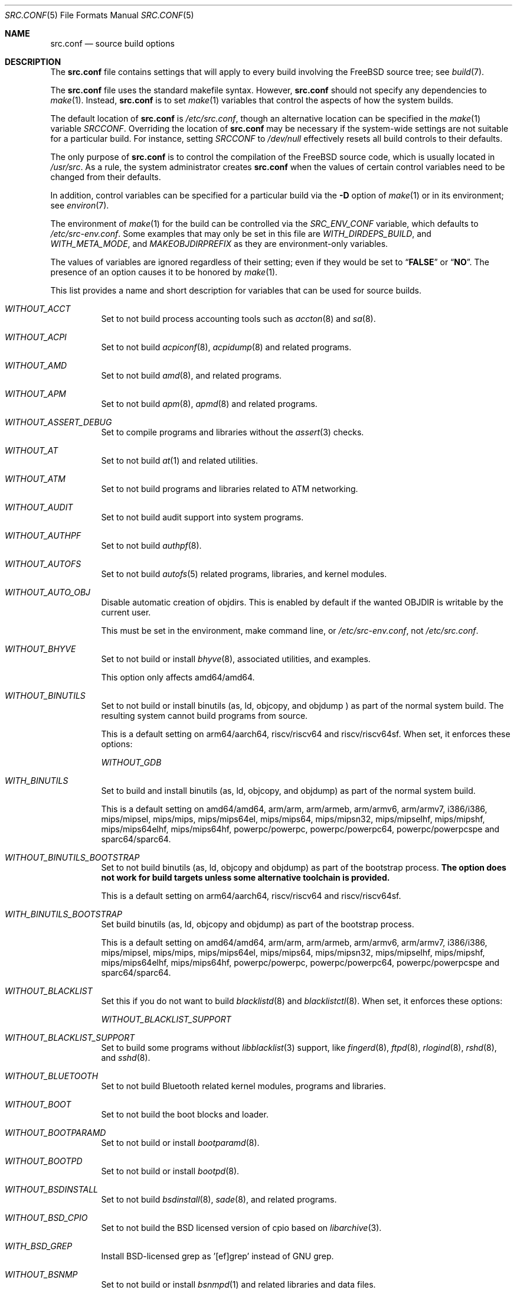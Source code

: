 .\" DO NOT EDIT-- this file is generated by tools/build/options/makeman.
.\" $FreeBSD$
.Dd January 13, 2018
.Dt SRC.CONF 5
.Os
.Sh NAME
.Nm src.conf
.Nd "source build options"
.Sh DESCRIPTION
The
.Nm
file contains settings that will apply to every build involving the
.Fx
source tree; see
.Xr build 7 .
.Pp
The
.Nm
file uses the standard makefile syntax.
However,
.Nm
should not specify any dependencies to
.Xr make 1 .
Instead,
.Nm
is to set
.Xr make 1
variables that control the aspects of how the system builds.
.Pp
The default location of
.Nm
is
.Pa /etc/src.conf ,
though an alternative location can be specified in the
.Xr make 1
variable
.Va SRCCONF .
Overriding the location of
.Nm
may be necessary if the system-wide settings are not suitable
for a particular build.
For instance, setting
.Va SRCCONF
to
.Pa /dev/null
effectively resets all build controls to their defaults.
.Pp
The only purpose of
.Nm
is to control the compilation of the
.Fx
source code, which is usually located in
.Pa /usr/src .
As a rule, the system administrator creates
.Nm
when the values of certain control variables need to be changed
from their defaults.
.Pp
In addition, control variables can be specified
for a particular build via the
.Fl D
option of
.Xr make 1
or in its environment; see
.Xr environ 7 .
.Pp
The environment of
.Xr make 1
for the build can be controlled via the
.Va SRC_ENV_CONF
variable, which defaults to
.Pa /etc/src-env.conf .
Some examples that may only be set in this file are
.Va WITH_DIRDEPS_BUILD ,
and
.Va WITH_META_MODE ,
and
.Va MAKEOBJDIRPREFIX
as they are environment-only variables.
.Pp
The values of variables are ignored regardless of their setting;
even if they would be set to
.Dq Li FALSE
or
.Dq Li NO .
The presence of an option causes
it to be honored by
.Xr make 1 .
.Pp
This list provides a name and short description for variables
that can be used for source builds.
.Bl -tag -width indent
.It Va WITHOUT_ACCT
Set to not build process accounting tools such as
.Xr accton 8
and
.Xr sa 8 .
.It Va WITHOUT_ACPI
Set to not build
.Xr acpiconf 8 ,
.Xr acpidump 8
and related programs.
.It Va WITHOUT_AMD
Set to not build
.Xr amd 8 ,
and related programs.
.It Va WITHOUT_APM
Set to not build
.Xr apm 8 ,
.Xr apmd 8
and related programs.
.It Va WITHOUT_ASSERT_DEBUG
Set to compile programs and libraries without the
.Xr assert 3
checks.
.It Va WITHOUT_AT
Set to not build
.Xr at 1
and related utilities.
.It Va WITHOUT_ATM
Set to not build
programs and libraries related to ATM networking.
.It Va WITHOUT_AUDIT
Set to not build audit support into system programs.
.It Va WITHOUT_AUTHPF
Set to not build
.Xr authpf 8 .
.It Va WITHOUT_AUTOFS
Set to not build
.Xr autofs 5
related programs, libraries, and kernel modules.
.It Va WITHOUT_AUTO_OBJ
Disable automatic creation of objdirs.
This is enabled by default if the wanted OBJDIR is writable by the current user.
.Pp
This must be set in the environment, make command line, or
.Pa /etc/src-env.conf ,
not
.Pa /etc/src.conf .
.It Va WITHOUT_BHYVE
Set to not build or install
.Xr bhyve 8 ,
associated utilities, and examples.
.Pp
This option only affects amd64/amd64.
.It Va WITHOUT_BINUTILS
Set to not build or install binutils (as, ld, objcopy, and objdump ) as part
of the normal system build.
The resulting system cannot build programs from source.
.Pp
This is a default setting on
arm64/aarch64, riscv/riscv64 and riscv/riscv64sf.
When set, it enforces these options:
.Pp
.Bl -item -compact
.It
.Va WITHOUT_GDB
.El
.It Va WITH_BINUTILS
Set to build and install binutils (as, ld, objcopy, and objdump) as part
of the normal system build.
.Pp
This is a default setting on
amd64/amd64, arm/arm, arm/armeb, arm/armv6, arm/armv7, i386/i386, mips/mipsel, mips/mips, mips/mips64el, mips/mips64, mips/mipsn32, mips/mipselhf, mips/mipshf, mips/mips64elhf, mips/mips64hf, powerpc/powerpc, powerpc/powerpc64, powerpc/powerpcspe and sparc64/sparc64.
.It Va WITHOUT_BINUTILS_BOOTSTRAP
Set to not build binutils (as, ld, objcopy and objdump)
as part of the bootstrap process.
.Bf -symbolic
The option does not work for build targets unless some alternative
toolchain is provided.
.Ef
.Pp
This is a default setting on
arm64/aarch64, riscv/riscv64 and riscv/riscv64sf.
.It Va WITH_BINUTILS_BOOTSTRAP
Set build binutils (as, ld, objcopy and objdump)
as part of the bootstrap process.
.Pp
This is a default setting on
amd64/amd64, arm/arm, arm/armeb, arm/armv6, arm/armv7, i386/i386, mips/mipsel, mips/mips, mips/mips64el, mips/mips64, mips/mipsn32, mips/mipselhf, mips/mipshf, mips/mips64elhf, mips/mips64hf, powerpc/powerpc, powerpc/powerpc64, powerpc/powerpcspe and sparc64/sparc64.
.It Va WITHOUT_BLACKLIST
Set this if you do not want to build
.Xr blacklistd 8
and
.Xr blacklistctl 8 .
When set, it enforces these options:
.Pp
.Bl -item -compact
.It
.Va WITHOUT_BLACKLIST_SUPPORT
.El
.It Va WITHOUT_BLACKLIST_SUPPORT
Set to build some programs without
.Xr libblacklist 3
support, like
.Xr fingerd 8 ,
.Xr ftpd 8 ,
.Xr rlogind 8 ,
.Xr rshd 8 ,
and
.Xr sshd 8 .
.It Va WITHOUT_BLUETOOTH
Set to not build Bluetooth related kernel modules, programs and libraries.
.It Va WITHOUT_BOOT
Set to not build the boot blocks and loader.
.It Va WITHOUT_BOOTPARAMD
Set to not build or install
.Xr bootparamd 8 .
.It Va WITHOUT_BOOTPD
Set to not build or install
.Xr bootpd 8 .
.It Va WITHOUT_BSDINSTALL
Set to not build
.Xr bsdinstall 8 ,
.Xr sade 8 ,
and related programs.
.It Va WITHOUT_BSD_CPIO
Set to not build the BSD licensed version of cpio based on
.Xr libarchive 3 .
.It Va WITH_BSD_GREP
Install BSD-licensed grep as '[ef]grep' instead of GNU grep.
.It Va WITHOUT_BSNMP
Set to not build or install
.Xr bsnmpd 1
and related libraries and data files.
.It Va WITHOUT_BZIP2
Set to not build contributed bzip2 software as a part of the base system.
.Bf -symbolic
The option has no effect yet.
.Ef
When set, it enforces these options:
.Pp
.Bl -item -compact
.It
.Va WITHOUT_BZIP2_SUPPORT
.El
.It Va WITHOUT_BZIP2_SUPPORT
Set to build some programs without optional bzip2 support.
.It Va WITHOUT_CALENDAR
Set to not build
.Xr calendar 1 .
.It Va WITHOUT_CAPSICUM
Set to not build Capsicum support into system programs.
When set, it enforces these options:
.Pp
.Bl -item -compact
.It
.Va WITHOUT_CASPER
.El
.It Va WITHOUT_CASPER
Set to not build Casper program and related libraries.
.It Va WITH_CCACHE_BUILD
Set to use
.Xr ccache 1
for the build.
No configuration is required except to install the
.Sy devel/ccache
package.
When using with
.Xr distcc 1 ,
set
.Sy CCACHE_PREFIX=/usr/local/bin/distcc .
The default cache directory of
.Pa $HOME/.ccache
will be used, which can be overridden by setting
.Sy CCACHE_DIR .
The
.Sy CCACHE_COMPILERCHECK
option defaults to
.Sy content
when using the in-tree bootstrap compiler,
and
.Sy mtime
when using an external compiler.
The
.Sy CCACHE_CPP2
option is used for Clang but not GCC.
.Pp
Sharing a cache between multiple work directories requires using a layout
similar to
.Pa /some/prefix/src
.Pa /some/prefix/obj
and an environment such as:
.Bd -literal -offset indent
CCACHE_BASEDIR='${SRCTOP:H}' MAKEOBJDIRPREFIX='${SRCTOP:H}/obj'
.Ed
.Pp
See
.Xr ccache 1
for more configuration options.
.It Va WITHOUT_CCD
Set to not build
.Xr geom_ccd 4
and related utilities.
.It Va WITHOUT_CDDL
Set to not build code licensed under Sun's CDDL.
When set, it enforces these options:
.Pp
.Bl -item -compact
.It
.Va WITHOUT_CTF
.It
.Va WITHOUT_ZFS
.El
.It Va WITHOUT_CFI
Set to build without Control-Flow Integrity (CFI)
.Pp
This is a default setting on
arm/arm, arm/armeb, arm/armv6, arm/armv7, arm64/aarch64, i386/i386, mips/mipsel, mips/mips, mips/mips64el, mips/mips64, mips/mipsn32, mips/mipselhf, mips/mipshf, mips/mips64elhf, mips/mips64hf, powerpc/powerpc, powerpc/powerpc64, powerpc/powerpcspe, riscv/riscv64, riscv/riscv64sf and sparc64/sparc64.
.It Va WITH_CFI
Set to build with Control-Flow Integrity (CFI)
.Pp
This is a default setting on
amd64/amd64.
.It Va WITHOUT_CLANG
Set to not build the Clang C/C++ compiler during the regular phase of the build.
.Pp
This is a default setting on
riscv/riscv64, riscv/riscv64sf and sparc64/sparc64.
When set, it enforces these options:
.Pp
.Bl -item -compact
.It
.Va WITHOUT_CLANG_EXTRAS
.It
.Va WITHOUT_CLANG_FULL
.It
.Va WITHOUT_SAFESTACK
.El
.It Va WITH_CLANG
Set to build the Clang C/C++ compiler during the normal phase of the build.
.Pp
This is a default setting on
amd64/amd64, arm/arm, arm/armeb, arm/armv6, arm/armv7, arm64/aarch64, i386/i386, mips/mipsel, mips/mips, mips/mips64el, mips/mips64, mips/mipsn32, mips/mipselhf, mips/mipshf, mips/mips64elhf, mips/mips64hf, powerpc/powerpc, powerpc/powerpc64 and powerpc/powerpcspe.
.It Va WITHOUT_CLANG_BOOTSTRAP
Set to not build the Clang C/C++ compiler during the bootstrap phase of
the build.
To be able to build the system, either gcc or clang bootstrap must be
enabled unless an alternate compiler is provided via XCC.
.Pp
This is a default setting on
mips/mipsel, mips/mips, mips/mips64el, mips/mips64, mips/mipsn32, mips/mipselhf, mips/mipshf, mips/mips64elhf, mips/mips64hf, powerpc/powerpc, powerpc/powerpc64, powerpc/powerpcspe, riscv/riscv64, riscv/riscv64sf and sparc64/sparc64.
.It Va WITH_CLANG_BOOTSTRAP
Set to build the Clang C/C++ compiler during the bootstrap phase of the build.
.Pp
This is a default setting on
amd64/amd64, arm/arm, arm/armeb, arm/armv6, arm/armv7, arm64/aarch64 and i386/i386.
.It Va WITH_CLANG_EXTRAS
Set to build additional clang and llvm tools, such as bugpoint.
.Pp
This is a default setting on
amd64/amd64, arm/arm, arm/armeb, arm/armv6, arm/armv7, arm64/aarch64, i386/i386, mips/mipsel, mips/mips, mips/mips64el, mips/mips64, mips/mipsn32, mips/mipselhf, mips/mipshf, mips/mips64elhf, mips/mips64hf, powerpc/powerpc, powerpc/powerpc64 and powerpc/powerpcspe.
.It Va WITHOUT_CLANG_FULL
Set to avoid building the ARCMigrate, Rewriter and StaticAnalyzer components of
the Clang C/C++ compiler.
.Pp
This is a default setting on
riscv/riscv64, riscv/riscv64sf and sparc64/sparc64.
.It Va WITH_CLANG_FULL
Set to build the ARCMigrate, Rewriter and StaticAnalyzer components of the
Clang C/C++ compiler.
.Pp
This is a default setting on
amd64/amd64, arm/arm, arm/armeb, arm/armv6, arm/armv7, arm64/aarch64, i386/i386, mips/mipsel, mips/mips, mips/mips64el, mips/mips64, mips/mipsn32, mips/mipselhf, mips/mipshf, mips/mips64elhf, mips/mips64hf, powerpc/powerpc, powerpc/powerpc64 and powerpc/powerpcspe.
.It Va WITHOUT_CLANG_IS_CC
Set to install the GCC compiler as
.Pa /usr/bin/cc ,
.Pa /usr/bin/c++
and
.Pa /usr/bin/cpp .
.Pp
This is a default setting on
mips/mipsel, mips/mips, mips/mips64el, mips/mips64, mips/mipsn32, mips/mipselhf, mips/mipshf, mips/mips64elhf, mips/mips64hf, powerpc/powerpc, powerpc/powerpc64, powerpc/powerpcspe, riscv/riscv64, riscv/riscv64sf and sparc64/sparc64.
.It Va WITH_CLANG_IS_CC
Set to install the Clang C/C++ compiler as
.Pa /usr/bin/cc ,
.Pa /usr/bin/c++
and
.Pa /usr/bin/cpp .
.Pp
This is a default setting on
amd64/amd64, arm/arm, arm/armeb, arm/armv6, arm/armv7, arm64/aarch64 and i386/i386.
.It Va WITHOUT_CPP
Set to not build
.Xr cpp 1 .
.It Va WITHOUT_CROSS_COMPILER
Set to not build any cross compiler in the cross-tools stage of buildworld.
When compiling a different version of
.Fx
than what is installed on the system, provide an alternate
compiler with XCC to ensure success.
When compiling with an identical version of
.Fx
to the host, this option may be safely used.
This option may also be safe when the host version of
.Fx
is close to the sources being built, but all bets are off if there have
been any changes to the toolchain between the versions.
When set, it enforces these options:
.Pp
.Bl -item -compact
.It
.Va WITHOUT_BINUTILS_BOOTSTRAP
.It
.Va WITHOUT_CLANG_BOOTSTRAP
.It
.Va WITHOUT_ELFTOOLCHAIN_BOOTSTRAP
.It
.Va WITHOUT_GCC_BOOTSTRAP
.El
.It Va WITHOUT_CRYPT
Set to not build any crypto code.
When set, it enforces these options:
.Pp
.Bl -item -compact
.It
.Va WITHOUT_KERBEROS
.It
.Va WITHOUT_KERBEROS_SUPPORT
.It
.Va WITHOUT_OPENSSH
.It
.Va WITHOUT_OPENSSL
.El
.Pp
When set, these options are also in effect:
.Pp
.Bl -inset -compact
.It Va WITHOUT_GSSAPI
(unless
.Va WITH_GSSAPI
is set explicitly)
.El
.It Va WITH_CTF
Set to compile with CTF (Compact C Type Format) data.
CTF data encapsulates a reduced form of debugging information
similar to DWARF and the venerable stabs and is required for DTrace.
.It Va WITHOUT_CTM
Set to not build
.Xr ctm 1
and related utilities.
.It Va WITHOUT_CUSE
Set to not build CUSE-related programs and libraries.
.It Va WITHOUT_CXGBETOOL
Set to not build
.Xr cxgbetool 8
.Pp
This is a default setting on
arm/arm, arm/armeb, arm/armv6, arm/armv7, mips/mipsel, mips/mips, mips/mips64el, mips/mips64, mips/mipsn32, mips/mipselhf, mips/mipshf, mips/mips64elhf, mips/mips64hf, powerpc/powerpc, powerpc/powerpcspe, riscv/riscv64 and riscv/riscv64sf.
.It Va WITH_CXGBETOOL
Set to build
.Xr cxgbetool 8
.Pp
This is a default setting on
amd64/amd64, arm64/aarch64, i386/i386, powerpc/powerpc64 and sparc64/sparc64.
.It Va WITHOUT_CXX
Set to not build
.Xr c++ 1
and related libraries.
It will also prevent building of
.Xr gperf 1
and
.Xr devd 8 .
.Pp
This is a default setting on
riscv/riscv64 and riscv/riscv64sf.
When set, it enforces these options:
.Pp
.Bl -item -compact
.It
.Va WITHOUT_CLANG
.It
.Va WITHOUT_CLANG_EXTRAS
.It
.Va WITHOUT_CLANG_FULL
.It
.Va WITHOUT_DTRACE_TESTS
.It
.Va WITHOUT_GNUCXX
.It
.Va WITHOUT_SAFESTACK
.It
.Va WITHOUT_TESTS
.It
.Va WITHOUT_TESTS_SUPPORT
.El
.It Va WITH_CXX
Set to build
.Xr c++ 1
and related libraries.
.Pp
This is a default setting on
amd64/amd64, arm/arm, arm/armeb, arm/armv6, arm/armv7, arm64/aarch64, i386/i386, mips/mipsel, mips/mips, mips/mips64el, mips/mips64, mips/mipsn32, mips/mipselhf, mips/mipshf, mips/mips64elhf, mips/mips64hf, powerpc/powerpc, powerpc/powerpc64, powerpc/powerpcspe and sparc64/sparc64.
.It Va WITHOUT_DEBUG_FILES
Set to avoid building or installing standalone debug files for each
executable binary and shared library.
.It Va WITH_DEVD_PIE
Enable building
.Xr devd 8
as a Position-Independent Executable (PIE).
.Pp
This option should be used with extreme caution.
.Pp
.Sy Warning :
DO NOT USE
this option if /usr is NOT on the same filesystem
as /.
.It Va WITHOUT_DIALOG
Set to not build
.Xr dialog 1 ,
.Xr dialog 3 ,
.Xr dpv 1 ,
and
.Xr dpv 3 .
When set, it enforces these options:
.Pp
.Bl -item -compact
.It
.Va WITHOUT_BSDINSTALL
.El
.It Va WITHOUT_DICT
Set to not build the Webster dictionary files.
.It Va WITH_DIRDEPS_BUILD
This is an experimental build system.
For details see
http://www.crufty.net/sjg/docs/freebsd-meta-mode.htm.
Build commands can be seen from the top-level with:
.Dl make show-valid-targets
The build is driven by dirdeps.mk using
.Va DIRDEPS
stored in
Makefile.depend files found in each directory.
.Pp
The build can be started from anywhere, and behaves the same.
The initial instance of
.Xr make 1
recursively reads
.Va DIRDEPS
from
.Pa Makefile.depend ,
computing a graph of tree dependencies from the current origin.
Setting
.Va NO_DIRDEPS
skips checking dirdep dependencies and will only build in the current
and child directories.
.Va NO_DIRDEPS_BELOW
skips building any dirdeps and only build the current directory.
.Pp
This also utilizes the
.Va WITH_META_MODE
logic for incremental builds.
.Pp
The build hides commands executed unless
.Va NO_SILENT
is defined.
.Pp
Note that there is currently no mass install feature for this.
.Pp
When set, it enforces these options:
.Pp
.Bl -item -compact
.It
.Va WITH_INSTALL_AS_USER
.El
.Pp
When set, these options are also in effect:
.Pp
.Bl -inset -compact
.It Va WITH_META_MODE
(unless
.Va WITHOUT_META_MODE
is set explicitly)
.It Va WITH_STAGING
(unless
.Va WITHOUT_STAGING
is set explicitly)
.It Va WITH_STAGING_MAN
(unless
.Va WITHOUT_STAGING_MAN
is set explicitly)
.It Va WITH_STAGING_PROG
(unless
.Va WITHOUT_STAGING_PROG
is set explicitly)
.It Va WITH_SYSROOT
(unless
.Va WITHOUT_SYSROOT
is set explicitly)
.El
.Pp
This must be set in the environment, make command line, or
.Pa /etc/src-env.conf ,
not
.Pa /etc/src.conf .
.It Va WITH_DIRDEPS_CACHE
Cache result of dirdeps.mk which can save significant time
for subsequent builds.
Depends on
.Va WITH_DIRDEPS_BUILD .
.Pp
This must be set in the environment, make command line, or
.Pa /etc/src-env.conf ,
not
.Pa /etc/src.conf .
.It Va WITHOUT_DMAGENT
Set to not build dma Mail Transport Agent.
.It Va WITHOUT_DOCCOMPRESS
Set to not install compressed system documentation.
Only the uncompressed version will be installed.
.It Va WITH_DTRACE_TESTS
Set to build and install the DTrace test suite in
.Pa /usr/tests/cddl/usr.sbin/dtrace .
This test suite is considered experimental on architectures other than
amd64/amd64 and running it may cause system instability.
.It Va WITHOUT_DYNAMICROOT
Set this if you do not want to link
.Pa /bin
and
.Pa /sbin
dynamically.
.It Va WITHOUT_ED_CRYPTO
Set to build
.Xr ed 1
without support for encryption/decryption.
.It Va WITHOUT_EE
Set to not build and install
.Xr edit 1 ,
.Xr ee 1 ,
and related programs.
.It Va WITHOUT_EFI
Set not to build
.Xr efivar 3
and
.Xr efivar 8 .
.Pp
This is a default setting on
mips/mipsel, mips/mips, mips/mips64el, mips/mips64, mips/mipsn32, mips/mipselhf, mips/mipshf, mips/mips64elhf, mips/mips64hf, powerpc/powerpc, powerpc/powerpc64, powerpc/powerpcspe, riscv/riscv64, riscv/riscv64sf and sparc64/sparc64.
.It Va WITH_EFI
Set to build
.Xr efivar 3
and
.Xr efivar 8 .
.Pp
This is a default setting on
amd64/amd64, arm/arm, arm/armeb, arm/armv6, arm/armv7, arm64/aarch64 and i386/i386.
.It Va WITHOUT_ELFTOOLCHAIN_BOOTSTRAP
Set to not build ELF Tool Chain tools
(addr2line, nm, size, strings and strip)
as part of the bootstrap process.
.Bf -symbolic
An alternate bootstrap tool chain must be provided.
.Ef
.It Va WITHOUT_EXAMPLES
Set to avoid installing examples to
.Pa /usr/share/examples/ .
.It Va WITH_EXTRA_TCP_STACKS
Set to build extra TCP stack modules.
.It Va WITHOUT_FDT
Set to not build Flattened Device Tree support as part of the base system.
This includes the device tree compiler (dtc) and libfdt support library.
.It Va WITHOUT_FILE
Set to not build
.Xr file 1
and related programs.
.It Va WITHOUT_FINGER
Set to not build or install
.Xr finger 1
and
.Xr fingerd 8 .
.It Va WITHOUT_FLOPPY
Set to not build or install programs
for operating floppy disk driver.
.It Va WITHOUT_FMTREE
Set to not build and install
.Pa /usr/sbin/fmtree .
.It Va WITHOUT_FORMAT_EXTENSIONS
Set to not enable
.Fl fformat-extensions
when compiling the kernel.
Also disables all format checking.
.It Va WITHOUT_FORTH
Set to build bootloaders without Forth support.
.It Va WITHOUT_FP_LIBC
Set to build
.Nm libc
without floating-point support.
.It Va WITH_FREEBSD_UPDATE
Set to build
.Xr freebsd-update 8 .
.It Va WITHOUT_FTP
Set to not build or install
.Xr ftp 1
and
.Xr ftpd 8 .
.It Va WITHOUT_GAMES
Set to not build games.
.It Va WITHOUT_GCC
Set to not build and install gcc and g++ as part of the normal build process.
.Pp
This is a default setting on
amd64/amd64, arm/arm, arm/armeb, arm/armv6, arm/armv7, arm64/aarch64, i386/i386, riscv/riscv64 and riscv/riscv64sf.
.It Va WITH_GCC
Set to build and install gcc and g++.
.Pp
This is a default setting on
mips/mipsel, mips/mips, mips/mips64el, mips/mips64, mips/mipsn32, mips/mipselhf, mips/mipshf, mips/mips64elhf, mips/mips64hf, powerpc/powerpc, powerpc/powerpc64, powerpc/powerpcspe and sparc64/sparc64.
.It Va WITHOUT_GCC_BOOTSTRAP
Set to not build gcc and g++ as part of the bootstrap process.
You must enable either gcc or clang bootstrap to be able to build the system,
unless an alternative compiler is provided via
XCC.
.Pp
This is a default setting on
amd64/amd64, arm/arm, arm/armeb, arm/armv6, arm/armv7, arm64/aarch64, i386/i386, riscv/riscv64 and riscv/riscv64sf.
.It Va WITH_GCC_BOOTSTRAP
Set to build gcc and g++ as part of the bootstrap process.
.Pp
This is a default setting on
mips/mipsel, mips/mips, mips/mips64el, mips/mips64, mips/mipsn32, mips/mipselhf, mips/mipshf, mips/mips64elhf, mips/mips64hf, powerpc/powerpc, powerpc/powerpc64, powerpc/powerpcspe and sparc64/sparc64.
.It Va WITHOUT_GCOV
Set to not build the
.Xr gcov 1
tool.
.It Va WITHOUT_GDB
Set to not build
.Xr gdb 1 .
.Pp
This is a default setting on
arm64/aarch64, riscv/riscv64 and riscv/riscv64sf.
.It Va WITH_GDB
Set to build
.Xr gdb 1 .
.Pp
This is a default setting on
amd64/amd64, arm/arm, arm/armeb, arm/armv6, arm/armv7, i386/i386, mips/mipsel, mips/mips, mips/mips64el, mips/mips64, mips/mipsn32, mips/mipselhf, mips/mipshf, mips/mips64elhf, mips/mips64hf, powerpc/powerpc, powerpc/powerpc64, powerpc/powerpcspe and sparc64/sparc64.
.It Va WITHOUT_GDB_LIBEXEC
Set to install
.Xr gdb 1
into
.Pa /usr/bin .
.Pp
This is a default setting on
arm/arm, arm/armeb, arm/armv6, arm/armv7 and sparc64/sparc64.
.It Va WITH_GDB_LIBEXEC
Set to install
.Xr gdb 1
into
.Pa /usr/libexec .
This permits
.Xr gdb 1
to be used as a fallback for
.Xr crashinfo 8
if a newer version is not installed.
.Pp
This is a default setting on
amd64/amd64, arm64/aarch64, i386/i386, mips/mipsel, mips/mips, mips/mips64el, mips/mips64, mips/mipsn32, mips/mipselhf, mips/mipshf, mips/mips64elhf, mips/mips64hf, powerpc/powerpc, powerpc/powerpc64, powerpc/powerpcspe, riscv/riscv64 and riscv/riscv64sf.
.It Va WITHOUT_GNUCXX
Do not build the GNU C++ stack (g++, libstdc++).
This is the default on platforms where clang is the system compiler.
.Pp
This is a default setting on
amd64/amd64, arm/arm, arm/armeb, arm/armv6, arm/armv7, arm64/aarch64, i386/i386, riscv/riscv64 and riscv/riscv64sf.
.It Va WITH_GNUCXX
Build the GNU C++ stack (g++, libstdc++).
This is the default on platforms where gcc is the system compiler.
.Pp
This is a default setting on
mips/mipsel, mips/mips, mips/mips64el, mips/mips64, mips/mipsn32, mips/mipselhf, mips/mipshf, mips/mips64elhf, mips/mips64hf, powerpc/powerpc, powerpc/powerpc64, powerpc/powerpcspe and sparc64/sparc64.
.It Va WITHOUT_GNU_DIFF
Set to not build GNU
.Xr diff 1
and
.Xr diff3 1 .
.It Va WITHOUT_GNU_GREP
Set to not build GNU
.Xr grep 1 .
.It Va WITH_GNU_GREP_COMPAT
Set this option to include GNU extensions in
.Xr bsdgrep 1
by linking against libgnuregex.
.It Va WITHOUT_GPIO
Set to not build
.Xr gpioctl 8
as part of the base system.
.It Va WITHOUT_GPL_DTC
Set to build the BSD licensed version of the device tree compiler rather
than the GPLed one from elinux.org.
.Pp
This is a default setting on
amd64/amd64, arm/arm, arm/armeb, arm/armv6, arm/armv7, arm64/aarch64 and i386/i386.
.It Va WITH_GPL_DTC
Set to build the GPL'd version of the device tree compiler from elinux.org,
instead of the BSD licensed one.
.Pp
This is a default setting on
mips/mipsel, mips/mips, mips/mips64el, mips/mips64, mips/mipsn32, mips/mipselhf, mips/mipshf, mips/mips64elhf, mips/mips64hf, powerpc/powerpc, powerpc/powerpc64, powerpc/powerpcspe, riscv/riscv64, riscv/riscv64sf and sparc64/sparc64.
.It Va WITHOUT_GSSAPI
Set to not build libgssapi.
.It Va WITHOUT_HAST
Set to not build
.Xr hastd 8
and related utilities.
.It Va WITHOUT_HBSD_UPDATE
.\" $HardenedBSD$
Set to not build
.Xr hbsd-update 8 
and
.Xr hbsd-update-build 8 .
.It Va WITH_HESIOD
Set to build Hesiod support.
.It Va WITHOUT_HTML
Set to not build HTML docs.
.It Va WITHOUT_HYPERV
Set to not build or install HyperV utilities.
.It Va WITHOUT_ICONV
Set to not build iconv as part of libc.
.It Va WITHOUT_INCLUDES
Set to not install header files.
This option used to be spelled
.Va NO_INCS .
.Bf -symbolic
The option does not work for build targets.
.Ef
.It Va WITHOUT_INET
Set to not build programs and libraries related to IPv4 networking.
When set, it enforces these options:
.Pp
.Bl -item -compact
.It
.Va WITHOUT_INET_SUPPORT
.El
.It Va WITHOUT_INET6
Set to not build
programs and libraries related to IPv6 networking.
When set, it enforces these options:
.Pp
.Bl -item -compact
.It
.Va WITHOUT_INET6_SUPPORT
.El
.It Va WITHOUT_INET6_SUPPORT
Set to build libraries, programs, and kernel modules without IPv6 support.
.It Va WITHOUT_INETD
Set to not build
.Xr inetd 8 .
.It Va WITHOUT_INET_SUPPORT
Set to build libraries, programs, and kernel modules without IPv4 support.
.It Va WITHOUT_INSTALLLIB
Set this to not install optional libraries.
For example, when creating a
.Xr nanobsd 8
image.
.Bf -symbolic
The option does not work for build targets.
.Ef
.It Va WITH_INSTALL_AS_USER
Set to make install targets succeed for non-root users by installing
files with owner and group attributes set to that of the user running
the
.Xr make 1
command.
The user still must set the
.Va DESTDIR
variable to point to a directory where the user has write permissions.
.It Va WITHOUT_IPFILTER
Set to not build IP Filter package.
.It Va WITHOUT_IPFW
Set to not build IPFW tools.
.It Va WITHOUT_IPSEC_SUPPORT
Set to not build the kernel with
.Xr ipsec 4
support.
This option is needed for
.Xr ipsec 4
and
.Xr tcpmd5 4 .
.It Va WITHOUT_ISCSI
Set to not build
.Xr iscid 8
and related utilities.
.It Va WITHOUT_JAIL
Set to not build tools for the support of jails; e.g.,
.Xr jail 8 .
.It Va WITHOUT_KDUMP
Set to not build
.Xr kdump 1
and
.Xr truss 1 .
.It Va WITHOUT_KERBEROS
Set this to not build Kerberos 5 (KTH Heimdal).
When set, it enforces these options:
.Pp
.Bl -item -compact
.It
.Va WITHOUT_KERBEROS_SUPPORT
.El
.Pp
When set, these options are also in effect:
.Pp
.Bl -inset -compact
.It Va WITHOUT_GSSAPI
(unless
.Va WITH_GSSAPI
is set explicitly)
.El
.It Va WITHOUT_KERBEROS_SUPPORT
Set to build some programs without Kerberos support, like
.Xr ssh 1 ,
.Xr telnet 1 ,
.Xr sshd 8 ,
and
.Xr telnetd 8 .
.It Va WITHOUT_KERNEL_SYMBOLS
Set to not install kernel symbol files.
.Bf -symbolic
This option is recommended for those people who have small root partitions.
.Ef
.It Va WITHOUT_KVM
Set to not build the
.Nm libkvm
library as a part of the base system.
.Bf -symbolic
The option has no effect yet.
.Ef
When set, it enforces these options:
.Pp
.Bl -item -compact
.It
.Va WITHOUT_KVM_SUPPORT
.El
.It Va WITHOUT_KVM_SUPPORT
Set to build some programs without optional
.Nm libkvm
support.
.It Va WITHOUT_LDNS
Setting this variable will prevent the LDNS library from being built.
When set, it enforces these options:
.Pp
.Bl -item -compact
.It
.Va WITHOUT_LDNS_UTILS
.It
.Va WITHOUT_UNBOUND
.El
.It Va WITHOUT_LDNS_UTILS
Setting this variable will prevent building the LDNS utilities
.Xr drill 1
and
.Xr host 1 .
.It Va WITHOUT_LEGACY_CONSOLE
Set to not build programs that support a legacy PC console; e.g.,
.Xr kbdcontrol 1
and
.Xr vidcontrol 1 .
.It Va WITH_LIB32
On 64-bit platforms, set to build 32-bit library set and a
.Nm ld-elf32.so.1
runtime linker.
.It Va WITHOUT_LIBCPLUSPLUS
Set to avoid building libcxxrt and libc++.
.It Va WITHOUT_LIBPTHREAD
Set to not build the
.Nm libpthread
providing library,
.Nm libthr .
When set, it enforces these options:
.Pp
.Bl -item -compact
.It
.Va WITHOUT_LIBTHR
.El
.It Va WITHOUT_LIBRESSL
Set to build OpenSSL as libcrypto/libssl provider as replacement of the LibreSSL equivalents. 
When set, it enforces these options:
.Pp
.Bl -item -compact
.It
.Va WITHOUT_OPENNTPD
.El
.It Va WITH_LIBSOFT
On armv6 only, set to enable soft float ABI compatibility libraries.
This option is for transitioning to the new hard float ABI.
.It Va WITHOUT_LIBTHR
Set to not build the
.Nm libthr
(1:1 threading)
library.
.It Va WITHOUT_LLD
Set to not build LLVM's lld linker.
.Pp
This is a default setting on
mips/mipsel, mips/mips, mips/mips64el, mips/mips64, mips/mipsn32, mips/mipselhf, mips/mipshf, mips/mips64elhf, mips/mips64hf, powerpc/powerpc, powerpc/powerpc64, powerpc/powerpcspe, riscv/riscv64, riscv/riscv64sf and sparc64/sparc64.
.It Va WITH_LLD
Set to build LLVM's lld linker.
.Pp
This is a default setting on
amd64/amd64, arm/arm, arm/armeb, arm/armv6, arm/armv7, arm64/aarch64 and i386/i386.
.It Va WITHOUT_LLDB
Set to not build the LLDB debugger.
.Pp
This is a default setting on
arm/arm, arm/armeb, arm/armv6, arm/armv7, mips/mipsel, mips/mips, mips/mips64el, mips/mips64, mips/mipsn32, mips/mipselhf, mips/mipshf, mips/mips64elhf, mips/mips64hf, powerpc/powerpc, powerpc/powerpc64, powerpc/powerpcspe, riscv/riscv64, riscv/riscv64sf and sparc64/sparc64.
.It Va WITH_LLDB
Set to build the LLDB debugger.
.Pp
This is a default setting on
amd64/amd64, arm64/aarch64 and i386/i386.
.It Va WITHOUT_LLD_BOOTSTRAP
Set to not build the LLD linker during the bootstrap phase of
the build.
To be able to build the system, either Binutils or LLD bootstrap must be
enabled unless an alternate linker is provided via XLD.
.Pp
This is a default setting on
arm/arm, arm/armeb, arm/armv6, arm/armv7, i386/i386, mips/mipsel, mips/mips, mips/mips64el, mips/mips64, mips/mipsn32, mips/mipselhf, mips/mipshf, mips/mips64elhf, mips/mips64hf, powerpc/powerpc, powerpc/powerpc64, powerpc/powerpcspe, riscv/riscv64, riscv/riscv64sf and sparc64/sparc64.
When set, it enforces these options:
.Pp
.Bl -item -compact
.It
.Va WITHOUT_CFI
.El
.It Va WITH_LLD_BOOTSTRAP
Set to build the LLD linker during the bootstrap phase of the build.
.Pp
This is a default setting on
amd64/amd64 and arm64/aarch64.
.It Va WITHOUT_LLD_IS_LD
Set to use GNU binutils ld as the system linker, instead of LLVM's LLD.
.Pp
This is a default setting on
arm/arm, arm/armeb, arm/armv6, arm/armv7, i386/i386, mips/mipsel, mips/mips, mips/mips64el, mips/mips64, mips/mipsn32, mips/mipselhf, mips/mipshf, mips/mips64elhf, mips/mips64hf, powerpc/powerpc, powerpc/powerpc64, powerpc/powerpcspe, riscv/riscv64, riscv/riscv64sf and sparc64/sparc64.
When set, it enforces these options:
.Pp
.Bl -item -compact
.It
.Va WITHOUT_CFI
.El
.It Va WITH_LLD_IS_LD
Set to use LLVM's LLD as the system linker, instead of GNU binutils ld.
.Pp
This is a default setting on
amd64/amd64 and arm64/aarch64.
.It Va WITHOUT_LLVM_LIBUNWIND
Set to use GCC's stack unwinder (instead of LLVM's libunwind).
.Pp
This is a default setting on
arm/arm, arm/armeb, arm/armv6, arm/armv7, mips/mipsel, mips/mips, mips/mips64el, mips/mips64, mips/mipsn32, mips/mipselhf, mips/mipshf, mips/mips64elhf, mips/mips64hf, powerpc/powerpc, powerpc/powerpc64, powerpc/powerpcspe and sparc64/sparc64.
.It Va WITH_LLVM_LIBUNWIND
Set to use LLVM's libunwind stack unwinder (instead of GCC's unwinder).
.Pp
This is a default setting on
amd64/amd64, arm64/aarch64, i386/i386, riscv/riscv64 and riscv/riscv64sf.
.It Va WITH_LOADER_FIREWIRE
Enable firewire support in /boot/loader and /boot/zfsloader on x86.
This option is a nop on all other platforms.
.It Va WITHOUT_LOADER_GELI
Disable inclusion of GELI crypto support in the boot chain binaries.
.It Va WITHOUT_LOCALES
Set to not build localization files; see
.Xr locale 1 .
.It Va WITHOUT_LOCATE
Set to not build
.Xr locate 1
and related programs.
.It Va WITHOUT_LPR
Set to not build
.Xr lpr 1
and related programs.
.It Va WITHOUT_LS_COLORS
Set to build
.Xr ls 1
without support for colors to distinguish file types.
.It Va WITHOUT_LZMA_SUPPORT
Set to build some programs without optional lzma compression support.
.It Va WITHOUT_MAIL
Set to not build any mail support (MUA or MTA).
When set, it enforces these options:
.Pp
.Bl -item -compact
.It
.Va WITHOUT_DMAGENT
.It
.Va WITHOUT_MAILWRAPPER
.It
.Va WITHOUT_SENDMAIL
.El
.It Va WITHOUT_MAILWRAPPER
Set to not build the
.Xr mailwrapper 8
MTA selector.
.It Va WITHOUT_MAKE
Set to not install
.Xr make 1
and related support files.
.It Va WITHOUT_MAKE_CHECK_USE_SANDBOX
Set to not execute
.Dq Li "make check"
in limited sandbox mode.
This option should be paired with
.Va WITH_INSTALL_AS_USER
if executed as an unprivileged user.
See
.Xr tests 7
for more details.
.It Va WITHOUT_MAN
Set to not build manual pages.
When set, these options are also in effect:
.Pp
.Bl -inset -compact
.It Va WITHOUT_MAN_UTILS
(unless
.Va WITH_MAN_UTILS
is set explicitly)
.El
.It Va WITHOUT_MANCOMPRESS
Set to not to install compressed man pages.
Only the uncompressed versions will be installed.
.It Va WITHOUT_MAN_UTILS
Set to not build utilities for manual pages,
.Xr apropos 1 ,
.Xr makewhatis 1 ,
.Xr man 1 ,
.Xr whatis 1 ,
.Xr manctl 8 ,
and related support files.
.It Va WITH_META_MODE
Create
.Xr make 1
meta files when building, which can provide a reliable incremental build when
using
.Xr filemon 4 .
The meta file is created in OBJDIR as
.Pa target.meta .
These meta files track the command that was executed, its output, and the
current directory.
The
.Xr filemon 4
module is required unless
.Va NO_FILEMON
is defined.
When the module is loaded, any files used by the commands executed are
tracked as dependencies for the target in its meta file.
The target is considered out-of-date and rebuilt if any of these
conditions are true compared to the last build:
.Bl -bullet -compact
.It
The command to execute changes.
.It
The current working directory changes.
.It
The target's meta file is missing.
.It
The target's meta file is missing filemon data when filemon is loaded
and a previous run did not have it loaded.
.It
[requires
.Xr filemon 4 ]
Files read, executed or linked to are newer than the target.
.It
[requires
.Xr filemon 4 ]
Files read, written, executed or linked are missing.
.El
The meta files can also be useful for debugging.
.Pp
The build hides commands that are executed unless
.Va NO_SILENT
is defined.
Errors cause
.Xr make 1
to show some of its environment for further debugging.
.Pp
The build operates as it normally would otherwise.
This option originally invoked a different build system but that was renamed
to
.Va WITH_DIRDEPS_BUILD .
.Pp
This must be set in the environment, make command line, or
.Pa /etc/src-env.conf ,
not
.Pa /etc/src.conf .
.It Va WITH_NAND
Set to build the NAND Flash components.
.It Va WITHOUT_NDIS
Set to not build programs and libraries
related to NDIS emulation support.
.It Va WITHOUT_NETCAT
Set to not build
.Xr nc 1
utility.
.It Va WITHOUT_NETGRAPH
Set to not build applications to support
.Xr netgraph 4 .
When set, it enforces these options:
.Pp
.Bl -item -compact
.It
.Va WITHOUT_ATM
.It
.Va WITHOUT_BLUETOOTH
.It
.Va WITHOUT_NETGRAPH_SUPPORT
.El
.It Va WITHOUT_NETGRAPH_SUPPORT
Set to build libraries, programs, and kernel modules without netgraph support.
.It Va WITHOUT_NIS
Set to not build
.Xr NIS 8
support and related programs.
If set, you might need to adopt your
.Xr nsswitch.conf 5
and remove
.Sq nis
entries.
.It Va WITHOUT_NLS
Set to not build NLS catalogs.
When set, it enforces these options:
.Pp
.Bl -item -compact
.It
.Va WITHOUT_NLS_CATALOGS
.El
.It Va WITHOUT_NLS_CATALOGS
Set to not build NLS catalog support for
.Xr csh 1 .
.It Va WITHOUT_NS_CACHING
Set to disable name caching in the
.Pa nsswitch
subsystem.
The generic caching daemon,
.Xr nscd 8 ,
will not be built either if this option is set.
.It Va WITH_OFED
Set to build the
.Dq "OpenFabrics Enterprise Distribution"
Infiniband software stack.
.It Va WITH_OPENLDAP
Enable building openldap support for kerberos.
.It Va WITHOUT_OPENSSH
Set to not build OpenSSH.
.It Va WITHOUT_OPENSSL
Set to not build OpenSSL.
When set, it enforces these options:
.Pp
.Bl -item -compact
.It
.Va WITHOUT_KERBEROS
.It
.Va WITHOUT_KERBEROS_SUPPORT
.It
.Va WITHOUT_OPENSSH
.El
.Pp
When set, these options are also in effect:
.Pp
.Bl -inset -compact
.It Va WITHOUT_GSSAPI
(unless
.Va WITH_GSSAPI
is set explicitly)
.El
.It Va WITHOUT_PAM
Set to not build PAM library and modules.
.Bf -symbolic
This option is deprecated and does nothing.
.Ef
When set, it enforces these options:
.Pp
.Bl -item -compact
.It
.Va WITHOUT_PAM_SUPPORT
.El
.It Va WITHOUT_PAM_SUPPORT
Set to build some programs without PAM support, particularly
.Xr ftpd 8
and
.Xr ppp 8 .
.It Va WITHOUT_PC_SYSINSTALL
Set to not build
.Xr pc-sysinstall 8
and related programs.
.It Va WITHOUT_PF
Set to not build PF firewall package.
When set, it enforces these options:
.Pp
.Bl -item -compact
.It
.Va WITHOUT_AUTHPF
.El
.It Va WITHOUT_PIE
Disable building of Position-Independent Executables (PIEs).
.Pp
This is a default setting on
arm/arm, arm/armeb, arm/armv6, arm/armv7, mips/mipsel, mips/mips, mips/mips64el, mips/mips64, mips/mipsn32, mips/mipselhf, mips/mipshf, mips/mips64elhf, mips/mips64hf, powerpc/powerpc, powerpc/powerpc64, powerpc/powerpcspe, riscv/riscv64, riscv/riscv64sf and sparc64/sparc64.
.It Va WITHOUT_PKGBOOTSTRAP
Set to not build
.Xr pkg 7
bootstrap tool.
.It Va WITHOUT_PMC
Set to not build
.Xr pmccontrol 8
and related programs.
.It Va WITH_PORTSNAP
Set to build or install
.Xr portsnap 8
and related files.
.It Va WITHOUT_PPP
Set to not build
.Xr ppp 8
and related programs.
.It Va WITHOUT_PROFILE
Set to not build profiled libraries for use with
.Xr gprof 8 .
.Pp
This is a default setting on
mips/mips64el, mips/mips64, mips/mips64elhf, mips/mips64hf, riscv/riscv64 and riscv/riscv64sf.
.It Va WITH_PROFILE
Set to build profiled libraries for use with
.Xr gprof 8 .
.Pp
This is a default setting on
amd64/amd64, arm/arm, arm/armeb, arm/armv6, arm/armv7, arm64/aarch64, i386/i386, mips/mipsel, mips/mips, mips/mipsn32, mips/mipselhf, mips/mipshf, powerpc/powerpc, powerpc/powerpc64, powerpc/powerpcspe and sparc64/sparc64.
.It Va WITHOUT_QUOTAS
Set to not build
.Xr quota 1
and related programs.
.It Va WITHOUT_RADIUS_SUPPORT
Set to not build radius support into various applications, like
.Xr pam_radius 8
and
.Xr ppp 8 .
.It Va WITH_RATELIMIT
Set to build the system with rate limit support.
.Pp
This makes
.Dv SO_MAX_PACING_RATE
effective in
.Xr getsockopt 2 ,
and
.Ar txrlimit
support in
.Xr ifconfig 8 ,
by proxy.
.It Va WITHOUT_RBOOTD
Set to not build or install
.Xr rbootd 8 .
.It Va WITH_REPRODUCIBLE_BUILD
Set to exclude build metadata (such as the build time, user, or host)
from the kernel, boot loaders, and uname output, so that builds produce
bit-for-bit identical output.
.It Va WITHOUT_RESCUE
Set to not build
.Xr rescue 8 .
.It Va WITHOUT_ROUTED
Set to not build
.Xr routed 8
utility.
.It Va WITH_RPCBIND_WARMSTART_SUPPORT
Set to build
.Xr rpcbind 8
with warmstart support.
.It Va WITHOUT_SAFESTACK
Set to compile world without SafeStack.
.Pp
This is a default setting on
arm/arm, arm/armeb, arm/armv6, arm/armv7, arm64/aarch64, i386/i386, mips/mipsel, mips/mips, mips/mips64el, mips/mips64, mips/mipsn32, mips/mipselhf, mips/mipshf, mips/mips64elhf, mips/mips64hf, powerpc/powerpc, powerpc/powerpc64, powerpc/powerpcspe, riscv/riscv64, riscv/riscv64sf and sparc64/sparc64.
.It Va WITH_SAFESTACK
Set to compile with SafeStack.
.Pp
This is a default setting on
amd64/amd64.
.It Va WITHOUT_SENDMAIL
Set to not build
.Xr sendmail 8
and related programs.
.It Va WITHOUT_SETUID_LOGIN
Set this to disable the installation of
.Xr login 1
as a set-user-ID root program.
.It Va WITHOUT_SHAREDOCS
Set to not build the
.Bx 4.4
legacy docs.
.It Va WITH_SHARED_TOOLCHAIN
Set to build the toolchain binaries shared.
The set includes
.Xr cc 1 ,
.Xr make 1
and necessary utilities like assembler, linker and library archive manager.
.Pp
This is a default setting on
amd64/amd64, arm/arm, arm/armeb, arm/armv7, arm64/aarch64, i386/i386, mips/mipsel, mips/mips, mips/mips64el, mips/mips64, mips/mipsn32, mips/mipselhf, mips/mipshf, mips/mips64elhf, mips/mips64hf, powerpc/powerpc, powerpc/powerpc64, powerpc/powerpcspe, riscv/riscv64, riscv/riscv64sf and sparc64/sparc64.
.It Va WITH_SORT_THREADS
Set to enable threads in
.Xr sort 1 .
.It Va WITHOUT_SOURCELESS
Set to not build kernel modules that include sourceless code (either microcode or native code for host CPU).
When set, it enforces these options:
.Pp
.Bl -item -compact
.It
.Va WITHOUT_SOURCELESS_HOST
.It
.Va WITHOUT_SOURCELESS_UCODE
.El
.It Va WITHOUT_SOURCELESS_HOST
Set to not build kernel modules that include sourceless native code for host CPU.
.It Va WITHOUT_SOURCELESS_UCODE
Set to not build kernel modules that include sourceless microcode.
.It Va WITHOUT_SSP
Set to not build world with propolice stack smashing protection.
.Pp
This is a default setting on
mips/mipsel, mips/mips, mips/mips64el, mips/mips64, mips/mipsn32, mips/mipselhf, mips/mipshf, mips/mips64elhf and mips/mips64hf.
.It Va WITH_SSP
Set to build world with propolice stack smashing protection.
.Pp
This is a default setting on
amd64/amd64, arm/arm, arm/armeb, arm/armv6, arm/armv7, arm64/aarch64, i386/i386, powerpc/powerpc, powerpc/powerpc64, powerpc/powerpcspe, riscv/riscv64, riscv/riscv64sf and sparc64/sparc64.
.It Va WITH_STAGING
Enable staging of files to a stage tree.
This can be best thought of as auto-install to
.Va DESTDIR
with some extra meta data to ensure dependencies can be tracked.
Depends on
.Va WITH_DIRDEPS_BUILD .
When set, these options are also in effect:
.Pp
.Bl -inset -compact
.It Va WITH_STAGING_MAN
(unless
.Va WITHOUT_STAGING_MAN
is set explicitly)
.It Va WITH_STAGING_PROG
(unless
.Va WITHOUT_STAGING_PROG
is set explicitly)
.El
.Pp
This must be set in the environment, make command line, or
.Pa /etc/src-env.conf ,
not
.Pa /etc/src.conf .
.It Va WITH_STAGING_MAN
Enable staging of man pages to stage tree.
.It Va WITH_STAGING_PROG
Enable staging of PROGs to stage tree.
.It Va WITH_STALE_STAGED
Check staged files are not stale.
.It Va WITH_SVN
Set to install
.Xr svnlite 1
as
.Xr svn 1 .
.It Va WITHOUT_SVNLITE
Set to not build
.Xr svnlite 1
and related programs.
.It Va WITHOUT_SYMVER
Set to disable symbol versioning when building shared libraries.
.It Va WITHOUT_SYSCONS
Set to not build
.Xr syscons 4
support files such as keyboard maps, fonts, and screen output maps.
.It Va WITH_SYSROOT
Enable use of sysroot during build.
Depends on
.Va WITH_DIRDEPS_BUILD .
.Pp
This must be set in the environment, make command line, or
.Pa /etc/src-env.conf ,
not
.Pa /etc/src.conf .
.It Va WITHOUT_SYSTEM_COMPILER
Set to not opportunistically skip building a cross-compiler during the
bootstrap phase of the build.
Normally, if the currently installed compiler matches the planned bootstrap
compiler type and revision, then it will not be built.
This does not prevent a compiler from being built for installation though,
only for building one for the build itself.
The
.Va WITHOUT_CLANG
and
.Va WITHOUT_GCC
options control those.
.It Va WITHOUT_TALK
Set to not build or install
.Xr talk 1
and
.Xr talkd 8 .
.It Va WITHOUT_TCP_WRAPPERS
Set to not build or install
.Xr tcpd 8 ,
and related utilities.
.It Va WITHOUT_TCSH
Set to not build and install
.Pa /bin/csh
(which is
.Xr tcsh 1 ) .
.It Va WITHOUT_TELNET
Set to not build
.Xr telnet 1
and related programs.
.It Va WITHOUT_TESTS
Set to not build nor install the
.Fx
Test Suite in
.Pa /usr/tests/ .
See
.Xr tests 7
for more details.
This also disables the build of all test-related dependencies, including ATF.
.Pp
This is a default setting on
riscv/riscv64 and riscv/riscv64sf.
When set, it enforces these options:
.Pp
.Bl -item -compact
.It
.Va WITHOUT_DTRACE_TESTS
.It
.Va WITHOUT_TESTS_SUPPORT
.El
.It Va WITHOUT_TESTS_SUPPORT
Set to disables the build of all test-related dependencies, including ATF.
.Pp
This is a default setting on
riscv/riscv64 and riscv/riscv64sf.
.It Va WITHOUT_TEXTPROC
Set to not build
programs used for text processing.
.It Va WITHOUT_TFTP
Set to not build or install
.Xr tftp 1
and
.Xr tftpd 8 .
.It Va WITHOUT_TIMED
Set to not build or install
.Xr timed 8 .
.It Va WITHOUT_TOOLCHAIN
Set to not install header or
programs used for program development,
compilers, debuggers etc.
When set, it enforces these options:
.Pp
.Bl -item -compact
.It
.Va WITHOUT_BINUTILS
.It
.Va WITHOUT_CLANG
.It
.Va WITHOUT_CLANG_EXTRAS
.It
.Va WITHOUT_CLANG_FULL
.It
.Va WITHOUT_GCC
.It
.Va WITHOUT_GDB
.It
.Va WITHOUT_INCLUDES
.It
.Va WITHOUT_LLD
.It
.Va WITHOUT_LLDB
.It
.Va WITHOUT_SAFESTACK
.El
.It Va WITHOUT_UNBOUND
Set to not build
.Xr unbound 8
and related programs.
.It Va WITHOUT_UNIFIED_OBJDIR
Set to use the historical object directory format for
.Xr build 7
targets.
For native-builds and builds done directly in sub-directories the format of
.Pa ${MAKEOBJDIRPREFIX}/${.CURDIR}
is used,
while for cross-builds
.Pa ${MAKEOBJDIRPREFIX}/${TARGET}.${TARGET_ARCH}/${.CURDIR}
is used.
.Pp
This option is transitional and will be removed before the 12.0 release,
at which time
.va WITH_UNIFIED_OBJDIR
will be enabled permanently.
.Pp
This must be set in the environment, make command line, or
.Pa /etc/src-env.conf ,
not
.Pa /etc/src.conf .
.It Va WITHOUT_USB
Set to not build USB-related programs and libraries.
.It Va WITHOUT_USB_GADGET_EXAMPLES
Set to not build USB gadget kernel modules.
.It Va WITHOUT_UTMPX
Set to not build user accounting tools such as
.Xr last 1 ,
.Xr users 1 ,
.Xr who 1 ,
.Xr ac 8 ,
.Xr lastlogin 8
and
.Xr utx 8 .
.It Va WITHOUT_VI
Set to not build and install vi, view, ex and related programs.
.It Va WITHOUT_VT
Set to not build
.Xr vt 4
support files (fonts and keymaps).
.It Va WITHOUT_WARNS
Set this to not add warning flags to the compiler invocations.
Useful as a temporary workaround when code enters the tree
which triggers warnings in environments that differ from the
original developer.
.It Va WITHOUT_WIRELESS
Set to not build programs used for 802.11 wireless networks; especially
.Xr wpa_supplicant 8
and
.Xr hostapd 8 .
When set, it enforces these options:
.Pp
.Bl -item -compact
.It
.Va WITHOUT_WIRELESS_SUPPORT
.El
.It Va WITHOUT_WIRELESS_SUPPORT
Set to build libraries, programs, and kernel modules without
802.11 wireless support.
.It Va WITHOUT_WPA_SUPPLICANT_EAPOL
Build
.Xr wpa_supplicant 8
without support for the IEEE 802.1X protocol and without
support for EAP-PEAP, EAP-TLS, EAP-LEAP, and EAP-TTLS
protocols (usable only via 802.1X).
.It Va WITHOUT_ZFS
Set to not build ZFS file system.
.It Va WITHOUT_ZONEINFO
Set to not build the timezone database.
When set, it enforces these options:
.Pp
.Bl -item -compact
.It
.Va WITHOUT_ZONEINFO_LEAPSECONDS_SUPPORT
.It
.Va WITHOUT_ZONEINFO_OLD_TIMEZONES_SUPPORT
.El
.It Va WITH_ZONEINFO_LEAPSECONDS_SUPPORT
Set to build leapsecond information in to the timezone database.
.It Va WITH_ZONEINFO_OLD_TIMEZONES_SUPPORT
Set to build backward compatibility timezone aliases in to the timezone
database.
.El
.Sh FILES
.Bl -tag -compact -width Pa
.It Pa /etc/src.conf
.It Pa /etc/src-env.conf
.It Pa /usr/share/mk/bsd.own.mk
.El
.Sh SEE ALSO
.Xr make 1 ,
.Xr make.conf 5 ,
.Xr build 7 ,
.Xr ports 7
.Sh HISTORY
The
.Nm
file appeared in
.Fx 7.0 .
.Sh AUTHORS
This manual page was autogenerated by
.An tools/build/options/makeman .
